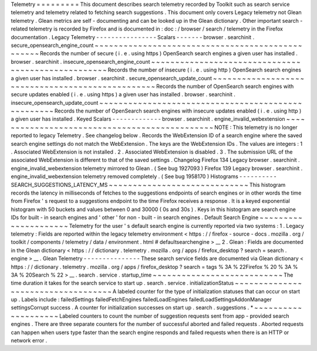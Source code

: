 Telemetry
=
=
=
=
=
=
=
=
=
This
document
describes
search
telemetry
recorded
by
Toolkit
such
as
search
service
telemetry
and
telemetry
related
to
fetching
search
suggestions
.
This
document
only
covers
Legacy
telemetry
not
Glean
telemetry
.
Glean
metrics
are
self
-
documenting
and
can
be
looked
up
in
the
Glean
dictionary
.
Other
important
search
-
related
telemetry
is
recorded
by
Firefox
and
is
documented
in
:
doc
:
/
browser
/
search
/
telemetry
in
the
Firefox
documentation
.
Legacy
Telemetry
-
-
-
-
-
-
-
-
-
-
-
-
-
-
-
-
Scalars
-
-
-
-
-
-
-
browser
.
searchinit
.
secure_opensearch_engine_count
~
~
~
~
~
~
~
~
~
~
~
~
~
~
~
~
~
~
~
~
~
~
~
~
~
~
~
~
~
~
~
~
~
~
~
~
~
~
~
~
~
~
~
~
~
~
~
~
~
Records
the
number
of
secure
(
i
.
e
.
using
https
)
OpenSearch
search
engines
a
given
user
has
installed
.
browser
.
searchinit
.
insecure_opensearch_engine_count
~
~
~
~
~
~
~
~
~
~
~
~
~
~
~
~
~
~
~
~
~
~
~
~
~
~
~
~
~
~
~
~
~
~
~
~
~
~
~
~
~
~
~
~
~
~
~
~
~
~
~
Records
the
number
of
insecure
(
i
.
e
.
using
http
)
OpenSearch
search
engines
a
given
user
has
installed
.
browser
.
searchinit
.
secure_opensearch_update_count
~
~
~
~
~
~
~
~
~
~
~
~
~
~
~
~
~
~
~
~
~
~
~
~
~
~
~
~
~
~
~
~
~
~
~
~
~
~
~
~
~
~
~
~
~
~
~
~
~
Records
the
number
of
OpenSearch
search
engines
with
secure
updates
enabled
(
i
.
e
.
using
https
)
a
given
user
has
installed
.
browser
.
searchinit
.
insecure_opensearch_update_count
~
~
~
~
~
~
~
~
~
~
~
~
~
~
~
~
~
~
~
~
~
~
~
~
~
~
~
~
~
~
~
~
~
~
~
~
~
~
~
~
~
~
~
~
~
~
~
~
~
~
~
Records
the
number
of
OpenSearch
search
engines
with
insecure
updates
enabled
(
i
.
e
.
using
http
)
a
given
user
has
installed
.
Keyed
Scalars
-
-
-
-
-
-
-
-
-
-
-
-
-
browser
.
searchinit
.
engine_invalid_webextension
~
~
~
~
~
~
~
~
~
~
~
~
~
~
~
~
~
~
~
~
~
~
~
~
~
~
~
~
~
~
~
~
~
~
~
~
~
~
~
~
~
~
~
~
~
~
NOTE
:
This
telemetry
is
no
longer
reported
to
legacy
Telemetry
.
See
changelog
below
.
Records
the
WebExtension
ID
of
a
search
engine
where
the
saved
search
engine
settings
do
not
match
the
WebExtension
.
The
keys
are
the
WebExtension
IDs
.
The
values
are
integers
:
1
.
Associated
WebExtension
is
not
installed
.
2
.
Associated
WebExtension
is
disabled
.
3
.
The
submission
URL
of
the
associated
WebExtension
is
different
to
that
of
the
saved
settings
.
Changelog
Firefox
134
Legacy
browser
.
searchinit
.
engine_invalid_webextension
telemetry
mirrored
to
Glean
.
(
See
bug
1927093
)
Firefox
139
Legacy
browser
.
searchinit
.
engine_invalid_webextension
telemetry
removed
completely
.
(
See
bug
1958170
)
Histograms
-
-
-
-
-
-
-
-
-
-
SEARCH_SUGGESTIONS_LATENCY_MS
~
~
~
~
~
~
~
~
~
~
~
~
~
~
~
~
~
~
~
~
~
~
~
~
~
~
~
~
~
This
histogram
records
the
latency
in
milliseconds
of
fetches
to
the
suggestions
endpoints
of
search
engines
or
in
other
words
the
time
from
Firefox
'
s
request
to
a
suggestions
endpoint
to
the
time
Firefox
receives
a
response
.
It
is
a
keyed
exponential
histogram
with
50
buckets
and
values
between
0
and
30000
(
0s
and
30s
)
.
Keys
in
this
histogram
are
search
engine
IDs
for
built
-
in
search
engines
and
'
other
'
for
non
-
built
-
in
search
engines
.
Default
Search
Engine
~
~
~
~
~
~
~
~
~
~
~
~
~
~
~
~
~
~
~
~
~
Telemetry
for
the
user
'
s
default
search
engine
is
currently
reported
via
two
systems
:
1
.
Legacy
telemetry
:
Fields
are
reported
within
the
legacy
telemetry
environment
<
https
:
/
/
firefox
-
source
-
docs
.
mozilla
.
org
/
toolkit
/
components
/
telemetry
/
data
/
environment
.
html
#
defaultsearchengine
>
__
2
.
Glean
:
Fields
are
documented
in
the
Glean
dictionary
<
https
:
/
/
dictionary
.
telemetry
.
mozilla
.
org
/
apps
/
firefox_desktop
?
search
=
search
.
engine
>
__
.
Glean
Telemetry
-
-
-
-
-
-
-
-
-
-
-
-
-
-
-
These
search
service
fields
are
documented
via
Glean
dictionary
<
https
:
/
/
dictionary
.
telemetry
.
mozilla
.
org
/
apps
/
firefox_desktop
?
search
=
tags
%
3A
%
22Firefox
%
20
%
3A
%
3A
%
20Search
%
22
>
__
.
search
.
service
.
startup_time
~
~
~
~
~
~
~
~
~
~
~
~
~
~
~
~
~
~
~
~
~
~
~
~
~
~
~
The
time
duration
it
takes
for
the
search
service
to
start
up
.
search
.
service
.
initializationStatus
~
~
~
~
~
~
~
~
~
~
~
~
~
~
~
~
~
~
~
~
~
~
~
~
~
~
~
~
~
~
~
~
~
~
~
A
labeled
counter
for
the
type
of
initialization
statuses
that
can
occur
on
start
up
.
Labels
include
:
failedSettings
failedFetchEngines
failedLoadEngines
failedLoadSettingsAddonManager
settingsCorrupt
success
.
A
counter
for
initialization
successes
on
start
up
.
search
.
suggestions
.
*
~
~
~
~
~
~
~
~
~
~
~
~
~
~
~
~
~
~
~
~
Labeled
counters
to
count
the
number
of
suggestion
requests
sent
from
app
-
provided
search
engines
.
There
are
three
separate
counters
for
the
number
of
successful
aborted
and
failed
requests
.
Aborted
requests
can
happen
when
users
type
faster
than
the
search
engine
responds
and
failed
requests
when
there
is
an
HTTP
or
network
error
.
